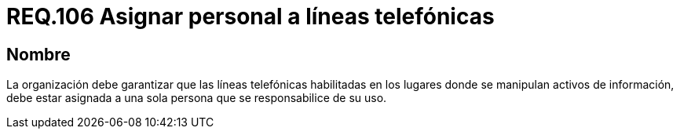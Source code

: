 :slug: rules/106/
:category: rules
:description: En el presente documento se detallan los requerimientos de seguridad relacionados a la gestión del control de acceso en una organización. Por lo tanto, se recomienda que las líneas telefónicas donde se manipulen activos de información estén a cargo de un solo operario.
:keywords: Línea Telefónica, Información, Organización, Activos, Seguridad, Operario.
:rules: yes

= REQ.106 Asignar personal a líneas telefónicas

== Nombre

La organización debe garantizar
que las líneas telefónicas habilitadas
en los lugares donde se manipulan activos de información,
debe estar asignada a una sola persona que se responsabilice de su uso.
